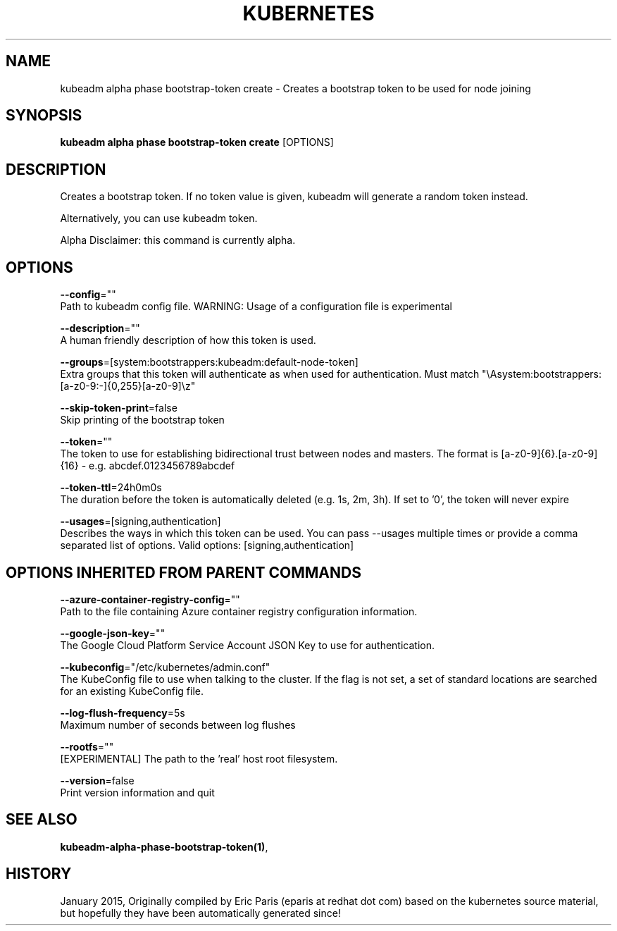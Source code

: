 .TH "KUBERNETES" "1" " kubernetes User Manuals" "Eric Paris" "Jan 2015"  ""


.SH NAME
.PP
kubeadm alpha phase bootstrap\-token create \- Creates a bootstrap token to be used for node joining


.SH SYNOPSIS
.PP
\fBkubeadm alpha phase bootstrap\-token create\fP [OPTIONS]


.SH DESCRIPTION
.PP
Creates a bootstrap token. If no token value is given, kubeadm will generate a random token instead.

.PP
Alternatively, you can use kubeadm token.

.PP
Alpha Disclaimer: this command is currently alpha.


.SH OPTIONS
.PP
\fB\-\-config\fP=""
    Path to kubeadm config file. WARNING: Usage of a configuration file is experimental

.PP
\fB\-\-description\fP=""
    A human friendly description of how this token is used.

.PP
\fB\-\-groups\fP=[system:bootstrappers:kubeadm:default\-node\-token]
    Extra groups that this token will authenticate as when used for authentication. Must match "\\Asystem:bootstrappers:[a\-z0\-9:\-]{0,255}[a\-z0\-9]\\z"

.PP
\fB\-\-skip\-token\-print\fP=false
    Skip printing of the bootstrap token

.PP
\fB\-\-token\fP=""
    The token to use for establishing bidirectional trust between nodes and masters. The format is [a\-z0\-9]{6}.[a\-z0\-9]{16} \- e.g. abcdef.0123456789abcdef

.PP
\fB\-\-token\-ttl\fP=24h0m0s
    The duration before the token is automatically deleted (e.g. 1s, 2m, 3h). If set to '0', the token will never expire

.PP
\fB\-\-usages\fP=[signing,authentication]
    Describes the ways in which this token can be used. You can pass \-\-usages multiple times or provide a comma separated list of options. Valid options: [signing,authentication]


.SH OPTIONS INHERITED FROM PARENT COMMANDS
.PP
\fB\-\-azure\-container\-registry\-config\fP=""
    Path to the file containing Azure container registry configuration information.

.PP
\fB\-\-google\-json\-key\fP=""
    The Google Cloud Platform Service Account JSON Key to use for authentication.

.PP
\fB\-\-kubeconfig\fP="/etc/kubernetes/admin.conf"
    The KubeConfig file to use when talking to the cluster. If the flag is not set, a set of standard locations are searched for an existing KubeConfig file.

.PP
\fB\-\-log\-flush\-frequency\fP=5s
    Maximum number of seconds between log flushes

.PP
\fB\-\-rootfs\fP=""
    [EXPERIMENTAL] The path to the 'real' host root filesystem.

.PP
\fB\-\-version\fP=false
    Print version information and quit


.SH SEE ALSO
.PP
\fBkubeadm\-alpha\-phase\-bootstrap\-token(1)\fP,


.SH HISTORY
.PP
January 2015, Originally compiled by Eric Paris (eparis at redhat dot com) based on the kubernetes source material, but hopefully they have been automatically generated since!
